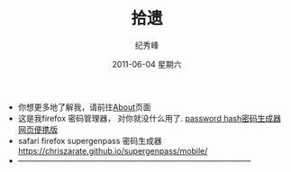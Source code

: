 # -*- coding:utf-8-unix -*-
#+LANGUAGE:  zh
#+TITLE:     拾遗
#+AUTHOR:    纪秀峰
#+EMAIL:     jixiuf@gmail.com
#+DATE:      2011-06-04 星期六

 + 你想更多地了解我，请前往@@html:<a href="/about/">About</a>@@页面
 + 这是我firefox 密码管理器， 对你就没什么用了. [[file:passhash.htm][password hash密码生成器网页便携版]]
 + safari firefox supergenpass 密码生成器 https://chriszarate.github.io/supergenpass/mobile/
 + -----------------------------------------------------------------------------------------
